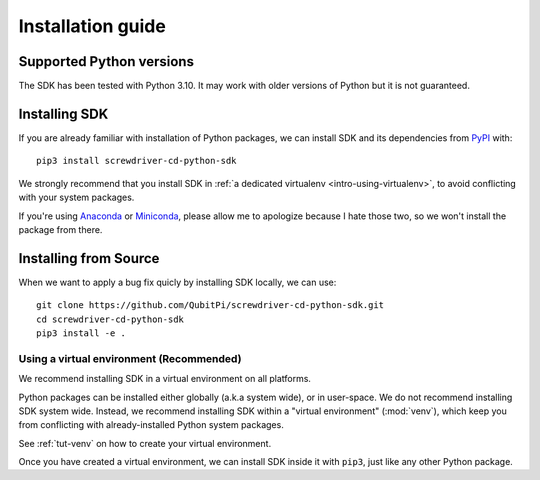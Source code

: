 .. _intro-install:

==================
Installation guide
==================


Supported Python versions
=========================

The SDK has been tested with Python 3.10. It may work with older versions of Python but it is not guaranteed.


Installing SDK
==============

If you are already familiar with installation of Python packages, we can install SDK and its dependencies from
`PyPI <https://pypi.org/project/screwdriver-cd-python-sdk/>`_ with::

    pip3 install screwdriver-cd-python-sdk

We strongly recommend that you install SDK in :ref:`a dedicated virtualenv <intro-using-virtualenv>`, to avoid
conflicting with your system packages.

If you're using `Anaconda <https://docs.anaconda.com/anaconda/>`_ or
`Miniconda <https://docs.conda.io/projects/conda/en/latest/user-guide/install/index.html>`_, please allow me to
apologize because I hate those two, so we won't install the package from there.


Installing from Source
======================

When we want to apply a bug fix quicly by installing SDK locally, we can use::

    git clone https://github.com/QubitPi/screwdriver-cd-python-sdk.git
    cd screwdriver-cd-python-sdk
    pip3 install -e .


.. _intro-using-virtualenv:

Using a virtual environment (Recommended)
-----------------------------------------

We recommend installing SDK in a virtual environment on all platforms.

Python packages can be installed either globally (a.k.a system wide), or in user-space. We do not recommend installing
SDK system wide. Instead, we recommend installing SDK within a "virtual environment" (:mod:`venv`),
which keep you from conflicting with already-installed Python system packages.

See :ref:`tut-venv` on how to create your virtual environment.

Once you have created a virtual environment, we can install SDK inside it with ``pip3``, just like any other
Python package.

